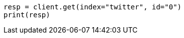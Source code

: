 // docs/get.asciidoc:224

[source, python]
----
resp = client.get(index="twitter", id="0")
print(resp)
----
